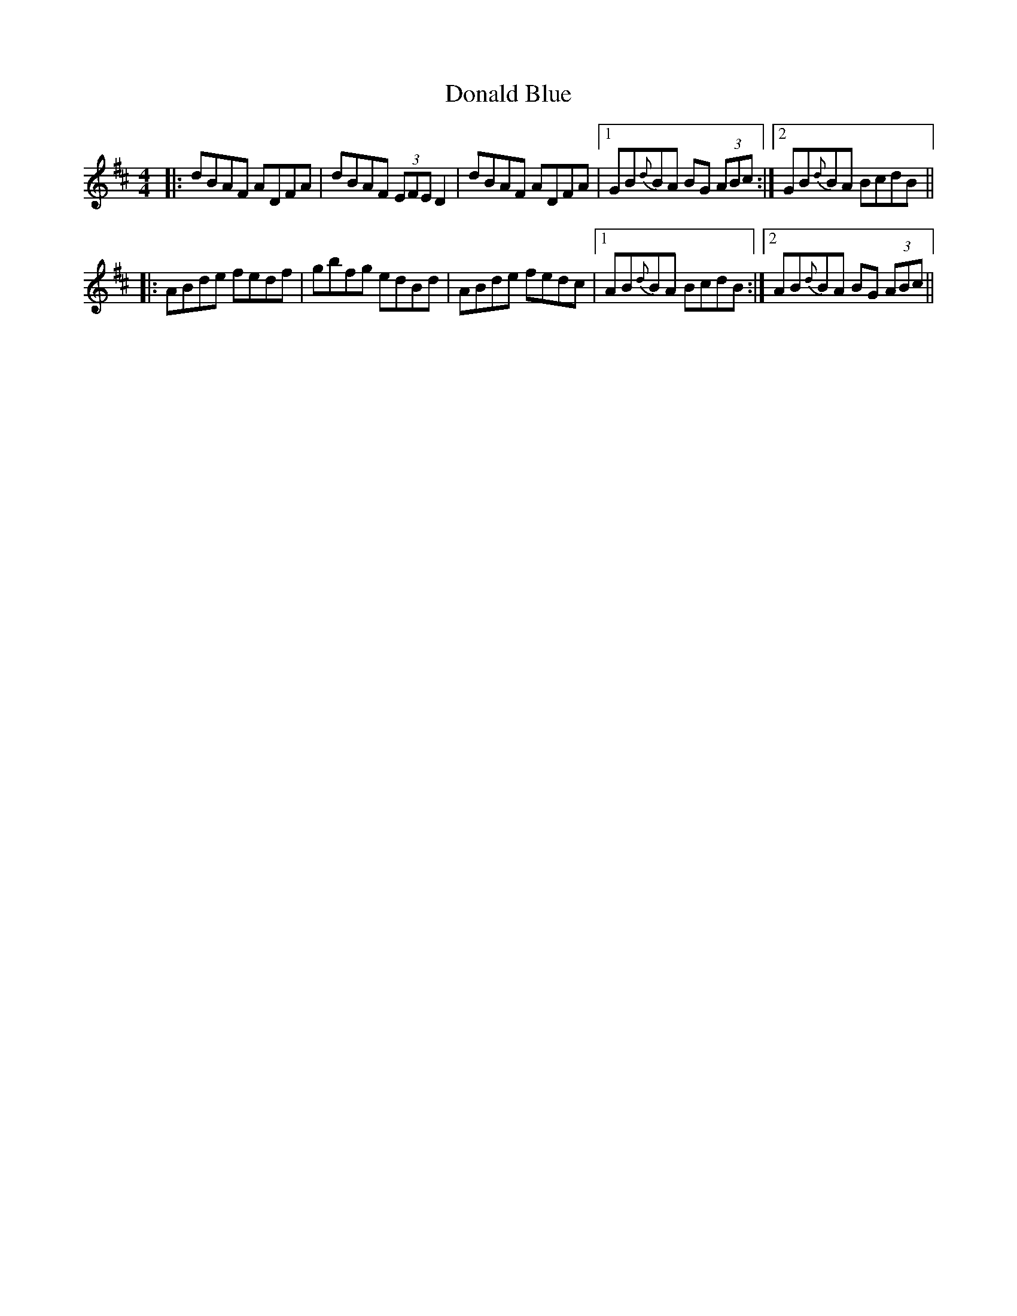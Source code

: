X: 10390
T: Donald Blue
R: reel
M: 4/4
K: Dmajor
|:dBAF ADFA|dBAF (3EFE D2|dBAF ADFA|1 GB{d}BA BG (3ABc:|2 GB{d}BA BcdB||
|:ABde fedf|gbfg edBd|ABde fedc|1 AB{d}BA BcdB:|2 AB{d}BA BG (3ABc||

